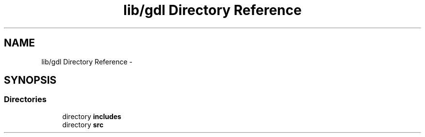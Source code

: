 .TH "lib/gdl Directory Reference" 3 "Sun Jun 7 2015" "Version 0.42" "cpp_bomberman" \" -*- nroff -*-
.ad l
.nh
.SH NAME
lib/gdl Directory Reference \- 
.SH SYNOPSIS
.br
.PP
.SS "Directories"

.in +1c
.ti -1c
.RI "directory \fBincludes\fP"
.br
.ti -1c
.RI "directory \fBsrc\fP"
.br
.in -1c
